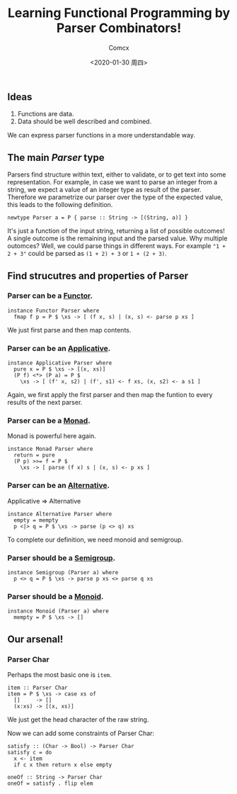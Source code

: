 #+Title:  Learning Functional Programming by Parser Combinators!
#+Author: Comcx
#+Date:   <2020-01-30 周四>


** Ideas
1. Functions are data.
2. Data should be well described and combined.

We can express parser functions in a more understandable way.


** The main /Parser/ type
Parsers find structure within text, either to validate, or to get text into some representation. 
For example, in case we want to parse an integer from a string, 
we expect a value of an integer type as result of the parser. 
Therefore we parametrize our parser over the type of the expected value, this leads to the following definition.

#+BEGIN_SRC 
newtype Parser a = P { parse :: String -> [(String, a)] }
#+END_SRC

It's just a function of the input string, returning a list of possible outcomes! 
A single outcome is the remaining input and the parsed value. Why multiple outomces? 
Well, we could parse things in different ways. 
For example ="1 + 2 + 3"= could be parsed as =(1 + 2) + 3= or =1 + (2 + 3)=.


** Find strucutres and properties of Parser
*** Parser can be a _Functor_.
#+BEGIN_SRC 
instance Functor Parser where
  fmap f p = P $ \xs -> [ (f x, s) | (x, s) <- parse p xs ]
#+END_SRC
We just first parse and then map contents.

*** Parser can be an _Applicative_.
#+BEGIN_SRC 
instance Applicative Parser where
  pure x = P $ \xs -> [(x, xs)]
  (P f) <*> (P a) = P $ 
    \xs -> [ (f' x, s2) | (f', s1) <- f xs, (x, s2) <- a s1 ]
#+END_SRC
Again, we first apply the first parser and then map the funtion to every results of
the next parser.

*** Parser can be a _Monad_.
Monad is powerful here again.
#+BEGIN_SRC 
instance Monad Parser where
  return = pure
  (P p) >>= f = P $
    \xs -> [ parse (f x) s | (x, s) <- p xs ]
#+END_SRC

*** Parser can be an _Alternative_.
Applicative => Alternative
#+BEGIN_SRC 
instance Alternative Parser where
  empty = mempty
  p <|> q = P $ \xs -> parse (p <> q) xs
#+END_SRC
To complete our definition, we need monoid and semigroup.

*** Parser should be a _Semigroup_.
#+BEGIN_SRC 
instance Semigroup (Parser a) where
  p <> q = P $ \xs -> parse p xs <> parse q xs
#+END_SRC

*** Parser should be a _Monoid_.
#+BEGIN_SRC 
instance Monoid (Parser a) where
  mempty = P $ \xs -> []
#+END_SRC


** Our arsenal!
*** Parser Char
Perhaps the most basic one is =item=.
#+BEGIN_SRC 
item :: Parser Char
item = P $ \xs -> case xs of
  []     -> []
  (x:xs) -> [(x, xs)]
#+END_SRC
We just get the head character of the raw string.

Now we can add some constraints of Parser Char:
#+BEGIN_SRC 
satisfy :: (Char -> Bool) -> Parser Char
satisfy c = do
  x <- item
  if c x then return x else empty

oneOf :: String -> Parser Char
oneOf = satisfy . flip elem
#+END_SRC



